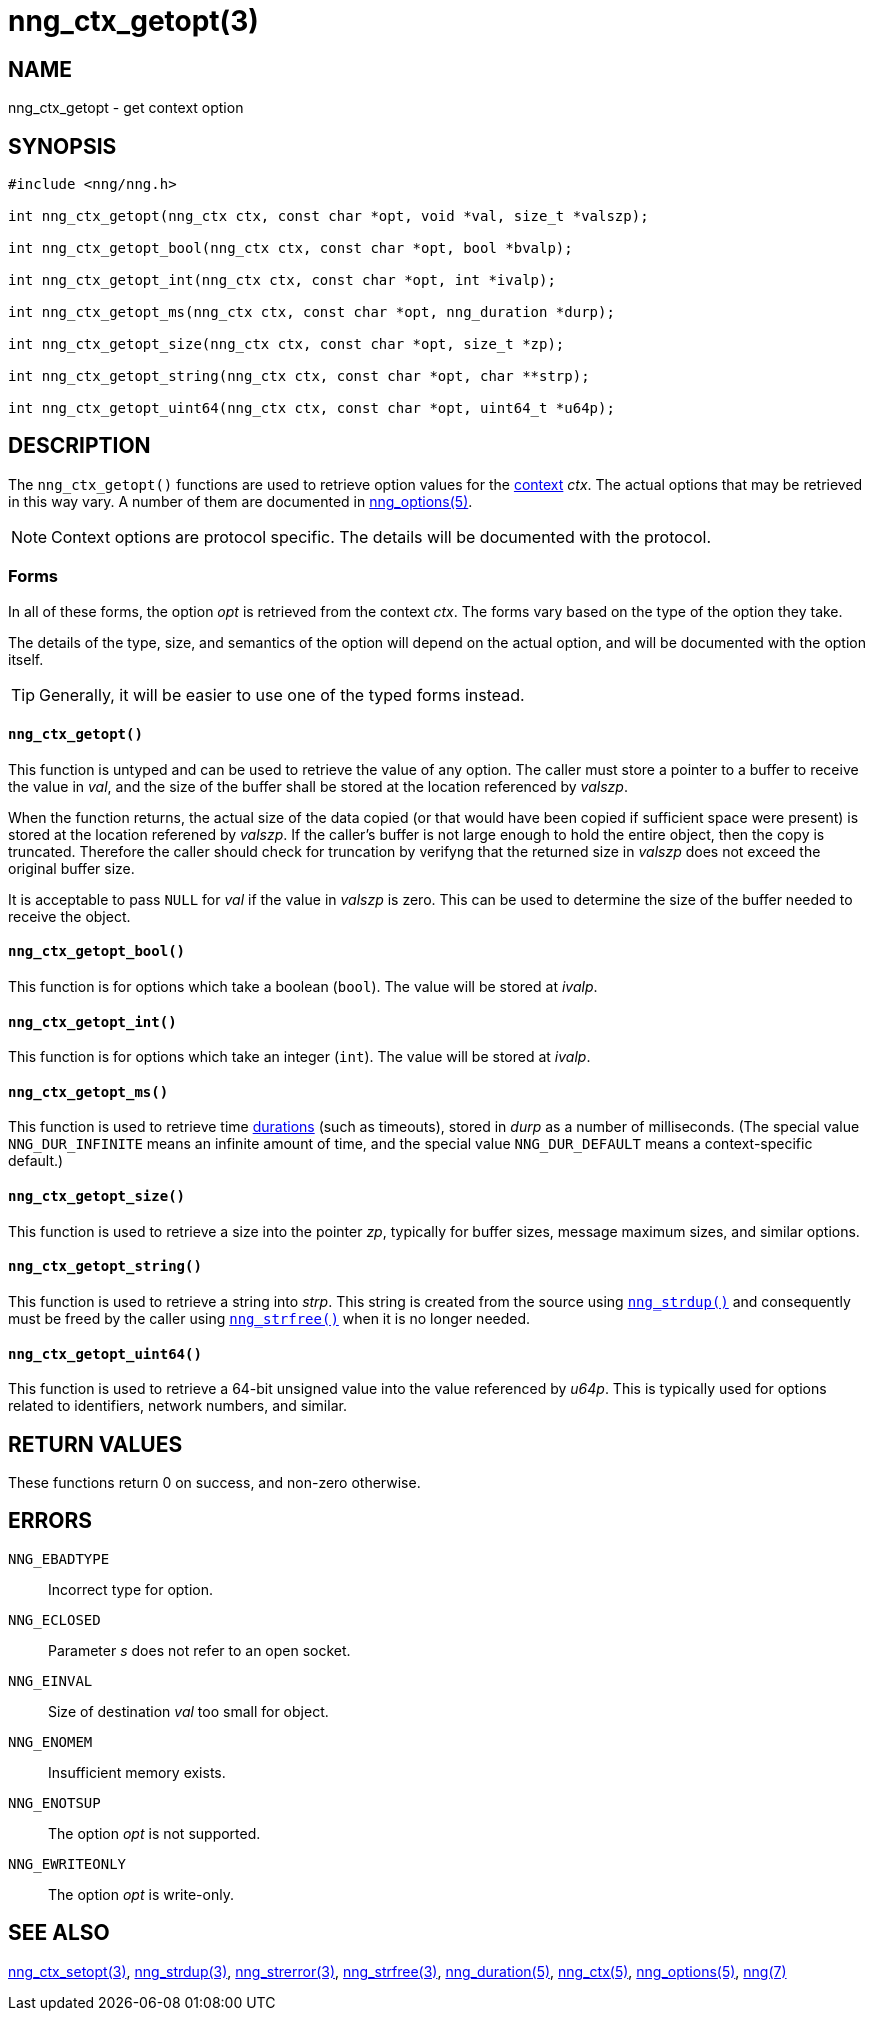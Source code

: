 = nng_ctx_getopt(3)
//
// Copyright 2018 Staysail Systems, Inc. <info@staysail.tech>
// Copyright 2018 Capitar IT Group BV <info@capitar.com>
//
// This document is supplied under the terms of the MIT License, a
// copy of which should be located in the distribution where this
// file was obtained (LICENSE.txt).  A copy of the license may also be
// found online at https://opensource.org/licenses/MIT.
//

== NAME

nng_ctx_getopt - get context option

== SYNOPSIS

[source, c]
----
#include <nng/nng.h>

int nng_ctx_getopt(nng_ctx ctx, const char *opt, void *val, size_t *valszp);

int nng_ctx_getopt_bool(nng_ctx ctx, const char *opt, bool *bvalp);

int nng_ctx_getopt_int(nng_ctx ctx, const char *opt, int *ivalp);

int nng_ctx_getopt_ms(nng_ctx ctx, const char *opt, nng_duration *durp);

int nng_ctx_getopt_size(nng_ctx ctx, const char *opt, size_t *zp);

int nng_ctx_getopt_string(nng_ctx ctx, const char *opt, char **strp);

int nng_ctx_getopt_uint64(nng_ctx ctx, const char *opt, uint64_t *u64p);
----

== DESCRIPTION

(((options, context)))
The `nng_ctx_getopt()` functions are used to retrieve option values for
the <<nng_ctx.5#,context>> _ctx_.
The actual options that may be retrieved in this way vary.
A number of them are documented in <<nng_options.5#,nng_options(5)>>.

NOTE: Context options are protocol specific.
The details will be documented with the protocol.

=== Forms

In all of these forms, the option _opt_ is retrieved from the context _ctx_.
The forms vary based on the type of the option they take.

The details of the type, size, and semantics of the option will depend
on the actual option, and will be documented with the option itself.

TIP: Generally, it will be easier to use one of the typed forms instead.

==== `nng_ctx_getopt()`
This function is untyped and can be used to retrieve the value of any option.
The caller must store a pointer to a buffer to receive the value in _val_,
and the size of the buffer shall be stored at the location referenced by
_valszp_.

When the function returns, the actual size of the data copied (or that
would have been copied if sufficient space were present) is stored at
the location referened by _valszp_.
If the caller's buffer is not large enough to hold the entire object,
then the copy is truncated.
Therefore the caller should check for truncation by verifyng that the
returned size in _valszp_ does not exceed the original buffer size.

It is acceptable to pass `NULL` for _val_ if the value in _valszp_ is zero.
This can be used to determine the size of the buffer needed to receive
the object.

==== `nng_ctx_getopt_bool()`
This function is for options which take a boolean (`bool`).
The value will be stored at _ivalp_.

==== `nng_ctx_getopt_int()`
This function is for options which take an integer (`int`).
The value will be stored at _ivalp_.

==== `nng_ctx_getopt_ms()`
This function is used to retrieve time <<nng_duration.5#,durations>>
(such as timeouts), stored in _durp_ as a number of milliseconds.
(The special value ((`NNG_DUR_INFINITE`)) means an infinite amount of time, and
the special value ((`NNG_DUR_DEFAULT`)) means a context-specific default.)

==== `nng_ctx_getopt_size()`
This function is used to retrieve a size into the pointer _zp_,
typically for buffer sizes, message maximum sizes, and similar options.

==== `nng_ctx_getopt_string()`
This function is used to retrieve a string into _strp_.
This string is created from the source using `<<nng_strdup.3#,nng_strdup()>>`
and consequently must be freed by the caller using
`<<nng_strfree.3#,nng_strfree()>>` when it is no longer needed.

==== `nng_ctx_getopt_uint64()`
This function is used to retrieve a 64-bit unsigned value into the value
referenced by _u64p_.
This is typically used for options related to identifiers, network
numbers, and similar.

== RETURN VALUES

These functions return 0 on success, and non-zero otherwise.

== ERRORS

`NNG_EBADTYPE`:: Incorrect type for option.
`NNG_ECLOSED`:: Parameter _s_ does not refer to an open socket.
`NNG_EINVAL`:: Size of destination _val_ too small for object.
`NNG_ENOMEM`:: Insufficient memory exists.
`NNG_ENOTSUP`:: The option _opt_ is not supported.
`NNG_EWRITEONLY`:: The option _opt_ is write-only.

== SEE ALSO

<<nng_ctx_setopt.3#,nng_ctx_setopt(3)>>,
<<nng_strdup.3#,nng_strdup(3)>>,
<<nng_strerror.3#,nng_strerror(3)>>,
<<nng_strfree.3#,nng_strfree(3)>>,
<<nng_duration.5#,nng_duration(5)>>,
<<nng_ctx.5#,nng_ctx(5)>>,
<<nng_options.5#,nng_options(5)>>,
<<nng.7#,nng(7)>>
